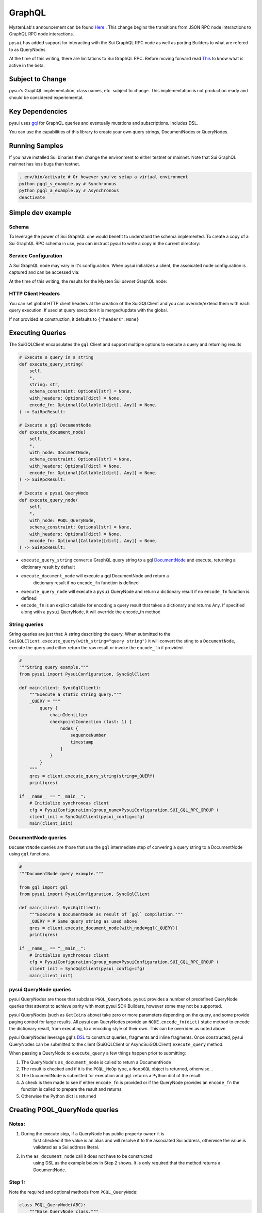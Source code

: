 
GraphQL
"""""""

MystenLab's announcement can be found `Here <https://github.com/mystenLabs/sui/issues/13700/>`_ . This change begins the
transitions from JSON RPC node interactions to GraphQL RPC node interactions.

``pysui`` has added support for interacting with the Sui GraphQL RPC node as
well as porting Builders to what are refered to as QueryNodes.

At the time of this writing, there are limitations to Sui GraphQL RPC. Before moving forward read `This <https://forums.sui.io/t/launching-the-beta-graphql-rpc-service/45104/12/>`_ to
know what is active in the beta.

====================
Subject to Change
====================

pysui's GraphQL implementation, class names, etc. subject to change. This
implementation is not production ready and should be considered experiemental.


====================
Key Dependencies
====================

pysui uses `gql <https://pypi.org/project/gql/>`_ for GraphQL queries and eventually mutations and subscriptions. Includes DSL.

You can use the capabilities of this library to create your own query strings,
DocumentNodes or QueryNodes.

====================
Running Samples
====================

If you have installed Sui binaries then change the environment to either
testnet or mainnet. Note that Sui GraphQL mainnet has less bugs than testnet.

.. code-block::

    . env/bin/activate # Or however you've setup a virtual environment
    python pgql_s_example.py # Synchronous
    python pgql_a_example.py # Asynchronous
    deactivate

====================
Simple dev example
====================

.. code-block:: python
    :linenos:

    #
    """Development example."""

    from pysui import PysuiConfiguration, handle_result, SyncGqlClient
    import pysui.sui.sui_pgql.pgql_query as qn


    def main(client: SyncGqlClient):
        """Fetch 0x2::sui::SUI (default) for owner."""
        # GetCoins defaults to '0x2::sui::SUI' coin type so great for owners gas listing
        qres = client.execute_query_node(
            with_node=qn.GetCoins(
                owner="0x00878369f475a454939af7b84cdd981515b1329f159a1aeb9bf0f8899e00083a"
            )
        )
        # 1. QueryNode results are mapped to dataclasses/dataclasses-json
        print(qres.result_data.to_json(indent=2))

        # 2. Or get the data through handle_result
        # print(handle_result(qres).to_json(indent=2))

    if __name__ == "__main__":
        # Initialize synchronous client
        cfg = PysuiConfiguration(group_name=PysuiConfiguration.SUI_GQL_RPC_GROUP )
        client_init = SyncGqlClient(pysui_config=cfg,write_schema=False)
        main(client_init)

------
Schema
------

To leverage the power of Sui GraphQL one would benefit to understand the
schema implemented. To create a copy of a Sui GraphQL RPC schema in use,
you can instruct pysui to write a copy in the current directory:

.. code-block:: python
    :linenos:

    from pysui import PysuiConfiguration, SyncGqlClient

    def main():
        """Dump Sui GraphQL Schema."""
        # Initialize synchronous client
        cfg = PysuiConfiguration(group_name=PysuiConfiguration.SUI_GQL_RPC_GROUP )
        client_init = SyncGqlClient(pysui_config=cfg,write_schema=True)
        print(f"Schema dumped to: {client_init.base_schema_version}.graqhql`")

    if __name__ == "__main__":
        main()

---------------------
Service Configuration
---------------------

A Sui GraphQL node may vary in it's configuraiton. When pysui initializes a
client, the assoicated node configuration is captured and can be accessed via:

.. code-block:: python
    :linenos:

    from pysui import PysuiConfiguration, SyncGqlClient

    def main():
        """Dump GraphQL node configuration."""
        # Initialize synchronous client
        cfg = PysuiConfiguration(group_name=PysuiConfiguration.SUI_GQL_RPC_GROUP )
        client_init = SyncGqlClient(pysui_config=cfg,write_schema=True)
        print(client.rpc_config().serviceConfig.to_json(indent=2)

    if __name__ == "__main__":
        main()


At the time of this writing, the results for the Mysten
Sui `devnet` GraphQL node:

.. code-block:: json
    :linenos:

    {
    "maxTypeArgumentDepth": 16,
    "maxTypeNodes": 256,
    "maxMoveValueDepth": 128,
    "enabledFeatures": [
        "ANALYTICS",
        "COINS",
        "DYNAMIC_FIELDS",
        "NAME_SERVICE",
        "SUBSCRIPTIONS",
        "SYSTEM_STATE",
        "MOVE_REGISTRY"
    ],
    "maxQueryDepth": 18,
    "maxQueryNodes": 500,
    "maxOutputNodes": 100000,
    "defaultPageSize": 5,
    "maxDbQueryCost": 20000,
    "maxPageSize": 10,
    "requestTimeoutMs": 15000,
    "maxQueryPayloadSize": 5000,
    "mutationTimeoutMs": 74000,
    "maxTransactionPayloadSize": 174763,
    "maxTransactionIds": 1000,
    "maxScanLimit": 100000000
    }

----------------------------
HTTP Client Headers
----------------------------

You can set global HTTP client headers at the creation of the SuiGQLClient
and you can override/extend them with each query execution. If used at query
execution it is merged/update with the global.

If not provided at construction, it defaults to ``{"headers":None}``

.. code-block:: python
    :emphasize-lines: 8,15

    from pysui import PysuiConfiguration, SyncGqlClient
    import pysui.sui.sui_pgql.pgql_query as qn

    def main():
        """Set global headers to include in the RPC calls."""
        # Initialize synchronous client with default headers
        cfg = PysuiConfiguration(group_name=PysuiConfiguration.SUI_GQL_RPC_GROUP )
        client_init = SyncGqlClient(pysui_config=cfg,default_header={"headers": {"from": "youremail@acme.org"}})
        print(client.client_headers)
        # Use different 'from' in headers for this one call
        qres = client.execute_query_node(
            with_node=qn.GetCoins(
                owner="0x00878369f475a454939af7b84cdd981515b1329f159a1aeb9bf0f8899e00083a"
            ),
            with_headers={"headers":{"from": "otheremail@coyote.org"
        )

    if __name__ == "__main__":
        main()


=================
Executing Queries
=================

The SuiGQLClient encapsulates the ``gql`` Client and support multiple options
to execute a query and returning results

.. code-block:: python

    # Execute a query in a string
    def execute_query_string(
        self,
        *,
        string: str,
        schema_constraint: Optional[str] = None,
        with_headers: Optional[dict] = None,
        encode_fn: Optional[Callable[[dict], Any]] = None,
    ) -> SuiRpcResult:

    # Execute a gql DocumentNode
    def execute_document_node(
        self,
        *,
        with_node: DocumentNode,
        schema_constraint: Optional[str] = None,
        with_headers: Optional[dict] = None,
        encode_fn: Optional[Callable[[dict], Any]] = None,
    ) -> SuiRpcResult:

    # Execute a pysui QueryNode
    def execute_query_node(
        self,
        *,
        with_node: PGQL_QueryNode,
        schema_constraint: Optional[str] = None,
        with_headers: Optional[dict] = None,
        encode_fn: Optional[Callable[[dict], Any]] = None,
    ) -> SuiRpcResult:

* ``execute_query_string`` convert a GraphQL query string to a gql `DocumentNode <https://gql.readthedocs.io/en/stable/usage/basic_usage.html#>`_ and execute, returning a dictionary result by default
* ``execute_document_node`` will execute a gql DocumentNode and return a
   dictionary result if no ``encode_fn`` function is defined
* ``execute_query_node`` will execute a ``pysui`` QueryNode and return a
  dictionary result if no ``encode_fn`` function is defined
* ``encode_fn`` is an explict callable for encoding a query result that takes
  a dictionary and returns Any. If specified along with a ``pysui`` QueryNode, it will override the encode_fn method

--------------
String queries
--------------

String queries are just that: A string describing the query. When submitted to
the ``SuiGQLClient.execute_query(with_string="query string")`` it will
convert the sting to a ``DocumentNode``, execute the query and either return the raw result or invoke the ``encode_fn`` if provided.

.. code-block:: python

    #
    """String query example."""
    from pysui import PysuiConfiguration, SyncGqlClient

    def main(client: SyncGqlClient):
        """Execute a static string query."""
        _QUERY = """
            query {
                chainIdentifier
                checkpointConnection (last: 1) {
                    nodes {
                        sequenceNumber
                        timestamp
                    }
                }
            }
        """
        qres = client.execute_query_string(string=_QUERY)
        print(qres)

    if __name__ == "__main__":
        # Initialize synchronous client
        cfg = PysuiConfiguration(group_name=PysuiConfiguration.SUI_GQL_RPC_GROUP )
        client_init = SyncGqlClient(pysui_config=cfg)
        main(client_init)

-----------------------
DocumentNode queries
-----------------------

``DocumentNode`` queries are those that use the ``gql`` intermediate step of
convering a query string to a DocumentNode using ``gql`` functions.

.. code-block:: python

    #
    """DocumentNode query example."""

    from gql import gql
    from pysui import PysuiConfiguration, SyncGqlClient

    def main(client: SyncGqlClient):
        """Execute a DocumentNode as result of `gql` compilation."""
        _QUERY = # Same query string as used above
        qres = client.execute_document_node(with_node=gql(_QUERY))
        print(qres)

    if __name__ == "__main__":
        # Initialize synchronous client
        cfg = PysuiConfiguration(group_name=PysuiConfiguration.SUI_GQL_RPC_GROUP )
        client_init = SyncGqlClient(pysui_config=cfg)
        main(client_init)

-----------------------
pysui QueryNode queries
-----------------------

pysui QueryNodes are those that subclass ``PGQL_QueryNode``. ``pysui`` provides
a number of predefined QueryNode queries that attempt to achieve parity with
most pysui SDK Builders, however some may not be supported.

pysui QueryNodes (such as ``GetCoins`` above) take zero or more parameters
depending on the query, and some provide paging control for large results.
All pysui can QueryNodes provide an ``NODE.encode_fn(dict)`` static method
to encode the dictionary result, from executing, to a encoding style of
their own. This can be overriden as noted above.


pysui QueryNodes leverage gql's `DSL <https://gql.readthedocs.io/en/stable/advanced/dsl_module.html#>`_ to
construct queries, fragments and inline fragments. Once constructed, pysui
QueryNodes can be submitted to the client (SuiGQLClient or AsyncSuiGQLClient)
``execute_query`` method.

When passing a QueryNode to ``execute_query`` a few things happen prior to
submitting:

#. The QueryNode's ``as_document_node`` is called to return a DocumentNode
#. The result is checked and if it is the ``PGQL_NoOp`` type, a ``NoopGQL``
   object is returned, otherwise...
#. The DocumentNode is submitted for execution and ``gql`` returns a Python
   dict of the result
#. A check is then made to see if either ``encode_fn`` is provided or if the
   QueryNode provides an ``encode_fn`` the function is called to prepare the
   result and returns
#. Otherwise the Python dict is returned

================================
Creating PGQL_QueryNode queries
================================

-------
Notes:
-------

#. During the execute step, if a QueryNode has public property ``owner`` it is
    first checked if the value is an alias and will resolve it to the
    associated Sui address, otherwise the value is validated as a Sui
    address literal.
#. In the ``as_document_node`` call it does not have to be constructed
    using DSL as the example below in Step 2 shows. It is
    only required that the method returns a DocumentNode.

-------
Step 1:
-------

Note the required and optional methods from ``PGQL_QueryNode``:

.. code-block:: python

    class PGQL_QueryNode(ABC):
        """Base QueryNode class."""

        @abstractmethod
        def as_document_node(self, schema: DSLSchema) -> DocumentNode:
            """Returns a gql DocumentNode ready to execute.

            This must be implemented in subclasses.

            :param schema: The current Sui GraphQL schema
            :type schema: DSLSchema
            :return: A query processed into a gql DocumentNode
            :rtype: DocumentNode
            """

        @staticmethod
        def encode_fn() -> Union[Callable[[dict], Union[pgql_type.PGQL_Type, Any]], None]:
            """Return the serialization function in derived class or None.

            This is optional,

            :return: A function taking a dictionary as input and returning a PGQL_Type or Any, or None
            :rtype: Union[Callable[[dict], Union[pgql_type.PGQL_Type, Any]], None]
            """
            return None

-------
Step 2:
-------

Derive and implement your construct. This example is a predefined pysui
QueryNode that uses the ``gql`` DSL with the schema. It also has defined
an encoding type.

.. code-block:: python

    from typing import Optional, Callable, Union, Any
    from gql.dsl import DSLQuery, dsl_gql, DSLSchema
    from graphql import DocumentNode

    from pysui.sui.sui_pgql.pgql_clients import PGQL_QueryNode
    import pysui.sui.sui_pgql.pgql_types as pgql_type

    class GetCoinMetaData(PGQL_QueryNode):
        """GetCoinMetaData returns meta data for a specific `coin_type`."""

        def __init__(self, *, coin_type: Optional[str] = "0x2::sui::SUI") -> None:
            """QueryNode initializer.

            :param coin_type: The specific coin type string, defaults to "0x2::sui::SUI"
            :type coin_type: str, optional
            """
            self.coin_type = coin_type

        def as_document_node(self, schema: DSLSchema) -> DocumentNode:
            """Build the DocumentNode."""
            qres = schema.Query.coinMetadata(coinType=self.coin_type).select(
                schema.CoinMetadata.decimals,
                schema.CoinMetadata.name,
                schema.CoinMetadata.symbol,
                schema.CoinMetadata.description,
                schema.CoinMetadata.iconUrl,
                schema.CoinMetadata.supply,
                object_data=schema.CoinMetadata.asMoveObject.select(
                    schema.MoveObject.asObject.select(meta_object_id=schema.Object.location)
                ),
            )
            return dsl_gql(DSLQuery(qres))

        @staticmethod
        def encode_fn() -> Callable[[dict], pgql_type.SuiCoinMetadataGQL]:
            """Return the encoding function to create a SuiCoinMetadataGQL dataclass."""
            return pgql_type.SuiCoinMetadataGQL.from_query
